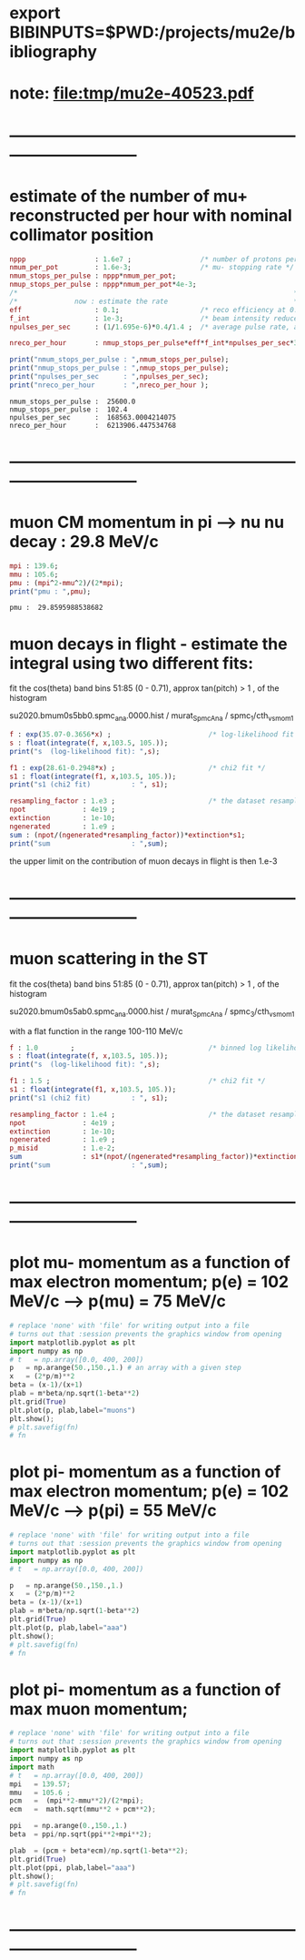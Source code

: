 #+startup:fold
* export BIBINPUTS=$PWD:/projects/mu2e/bibliography
* note: file:tmp/mu2e-40523.pdf
* ------------------------------------------------------------------------------
* estimate of the number of mu+ reconstructed per hour with nominal collimator position      
#+begin_src maxima :results output graphics :exports both :tangle yes
nppp                 : 1.6e7 ;                 /* number of protons per pulse */
nmum_per_pot         : 1.6e-3;                 /* mu- stopping rate */
nmum_stops_per_pulse : nppp*nmum_per_pot;
nmup_stops_per_pulse : nppp*nmum_per_pot*4e-3;
/*                                                                    */
/*              now : estimate the rate                               */
eff                  : 0.1;                    /* reco efficiency at 0.5 T*/
f_int                : 1e-3;                   /* beam intensity reduced by this f_int */
npulses_per_sec      : (1/1.695e-6)*0.4/1.4 ;  /* average pulse rate, account for beam-off */

nreco_per_hour       : nmup_stops_per_pulse*eff*f_int*npulses_per_sec*3600;

print("nmum_stops_per_pulse : ",nmum_stops_per_pulse);
print("nmup_stops_per_pulse : ",nmup_stops_per_pulse);
print("npulses_per_sec      : ",npulses_per_sec);
print("nreco_per_hour       : ",nreco_per_hour );
#+end_src

#+RESULTS:
: nmum_stops_per_pulse :  25600.0 
: nmup_stops_per_pulse :  102.4 
: npulses_per_sec      :  168563.0004214075 
: nreco_per_hour       :  6213906.447534768 

* ------------------------------------------------------------------------------
* muon CM momentum in pi --> nu nu decay : 29.8 MeV/c                        
#+begin_src maxima :results output graphics :exports both :tangle yes
  mpi : 139.6;
  mmu : 105.6;
  pmu : (mpi^2-mmu^2)/(2*mpi);
  print("pmu : ",pmu);
#+end_src

#+RESULTS:
: pmu :  29.8595988538682 

* muon decays in flight - estimate the integral using two different fits:    

  fit the cos(theta) band bins 51:85 (0 - 0.71), approx tan(pitch) > 1 , of the histogram

  su2020.bmum0s5bb0.spmc_ana.0000.hist / murat_SpmcAna / spmc_1/cth_vs_mom_1
  
#+begin_src maxima :results output
f : exp(35.07-0.3656*x) ;                        /* log-likelihood fit */
s : float(integrate(f, x,103.5, 105.));
print("s  (log-likelihood fit): ",s);

f1 : exp(28.61-0.2948*x) ;                       /* chi2 fit */
s1 : float(integrate(f1, x,103.5, 105.));
print("s1 (chi2 fit)          : ", s1);

resampling_factor : 1.e3 ;                       /* the dataset resampled by x1000 */
npot              : 4e19 ;
extinction        : 1e-10;
ngenerated        : 1.e9 ;
sum : (npot/(ngenerated*resampling_factor))*extinction*s1;
print("sum                    : ",sum);
#+end_src

#+RESULTS:
: s  (log-likelihood fit):  0.07237928004987149 
: s1 (chi2 fit)          :  0.1809923357926502 
: sum                    :  7.239693431706008e-4 

the upper limit on the contribution of muon decays in flight is then 1.e-3
* ------------------------------------------------------------------------------
* muon scattering in the ST                                                  

  fit the cos(theta) band bins 51:85 (0 - 0.71), approx tan(pitch) > 1 , of the histogram

  su2020.bmum0s5ab0.spmc_ana.0000.hist / murat_SpmcAna / spmc_3/cth_vs_mom_1

  with a flat function in the range 100-110 MeV/c
  
#+begin_src maxima :results output
f : 1.0        ;                                 /* binned log likelihood fit */
s : float(integrate(f, x,103.5, 105.));
print("s  (log-likelihood fit): ",s);

f1 : 1.5 ;                                       /* chi2 fit */
s1 : float(integrate(f1, x,103.5, 105.));
print("s1 (chi2 fit)          : ", s1);

resampling_factor : 1.e4 ;                       /* the dataset resampled by x1e4 */
npot              : 4e19 ;
extinction        : 1e-10;
ngenerated        : 1.e9 ;
p_misid           : 1.e-2;
sum               : s1*(npot/(ngenerated*resampling_factor))*extinction*p_misid;
print("sum                    : ",sum);
#+end_src

#+RESULTS:
: s  (log-likelihood fit):  1.5 
: s1 (chi2 fit)          :  2.25 
: sum                    :  9.0e-6 

* ------------------------------------------------------------------------------
* plot mu- momentum as a function of max electron momentum; p(e) = 102 MeV/c --> p(mu) = 75 MeV/c  
#+BABEL: :session *python* :cache yes :results output graphics :exports both :tangle yes 

#+begin_src python :var fn = "a.png" :var m=105.6   :results none 
  # replace 'none' with 'file' for writing output into a file
  # turns out that :session prevents the graphics window from opening
  import matplotlib.pyplot as plt
  import numpy as np
  # t   = np.array([0.0, 400, 200])
  p   = np.arange(50.,150.,1.) # an array with a given step
  x   = (2*p/m)**2
  beta = (x-1)/(x+1)
  plab = m*beta/np.sqrt(1-beta**2)
  plt.grid(True)
  plt.plot(p, plab,label="muons")
  plt.show();
  # plt.savefig(fn)
  # fn
#+end_src
* plot pi- momentum as a function of max electron momentum; p(e) = 102 MeV/c --> p(pi) = 55 MeV/c  
#+begin_src python :var fn = "a.png" :var m = 139.57 :results none 
  # replace 'none' with 'file' for writing output into a file
  # turns out that :session prevents the graphics window from opening
  import matplotlib.pyplot as plt
  import numpy as np
  # t   = np.array([0.0, 400, 200])

  p   = np.arange(50.,150.,1.)
  x   = (2*p/m)**2
  beta = (x-1)/(x+1)
  plab = m*beta/np.sqrt(1-beta**2)
  plt.grid(True)
  plt.plot(p, plab,label="aaa")
  plt.show();
  # plt.savefig(fn)
  # fn
#+end_src
* plot pi- momentum as a function of max muon     momentum;                                        
#+begin_src python :var fn = "a.png" :var m = 139.57 :results none 
  # replace 'none' with 'file' for writing output into a file
  # turns out that :session prevents the graphics window from opening
  import matplotlib.pyplot as plt
  import numpy as np
  import math
  # t   = np.array([0.0, 400, 200])
  mpi   = 139.57;
  mmu   = 105.6 ;
  pcm   =  (mpi**2-mmu**2)/(2*mpi);
  ecm   =  math.sqrt(mmu**2 + pcm**2);

  ppi   = np.arange(0.,150.,1.)
  beta  = ppi/np.sqrt(ppi**2+mpi**2);

  plab  = (pcm + beta*ecm)/np.sqrt(1-beta**2);
  plt.grid(True)
  plt.plot(ppi, plab,label="aaa")
  plt.show();
  # plt.savefig(fn)
  # fn
#+end_src
* ------------------------------------------------------------------------------
